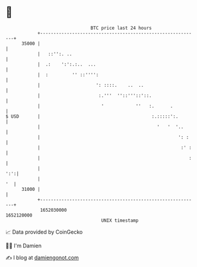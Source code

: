 * 👋

#+begin_example
                                   BTC price last 24 hours                    
               +------------------------------------------------------------+ 
         35000 |                                                            | 
               |   ::'':. ..                                                | 
               |  .:    ':':.:..  ...                                       | 
               |  :         '' ::'''':                                      | 
               |                     ': ::::.    ..  ..                     | 
               |                      :.'''  ''::'''::'::.                  | 
               |                       '            ''   :.      .          | 
   $ USD       |                                          :.:::::':.        | 
               |                                            '   '  '..      | 
               |                                                    ': :    | 
               |                                                     :' :   | 
               |                                                        :   | 
               |                                                        ':':| 
               |                                                         '  | 
         31000 |                                                            | 
               +------------------------------------------------------------+ 
                1652030000                                        1652120000  
                                       UNIX timestamp                         
#+end_example
📈 Data provided by CoinGecko

🧑‍💻 I'm Damien

✍️ I blog at [[https://www.damiengonot.com][damiengonot.com]]
